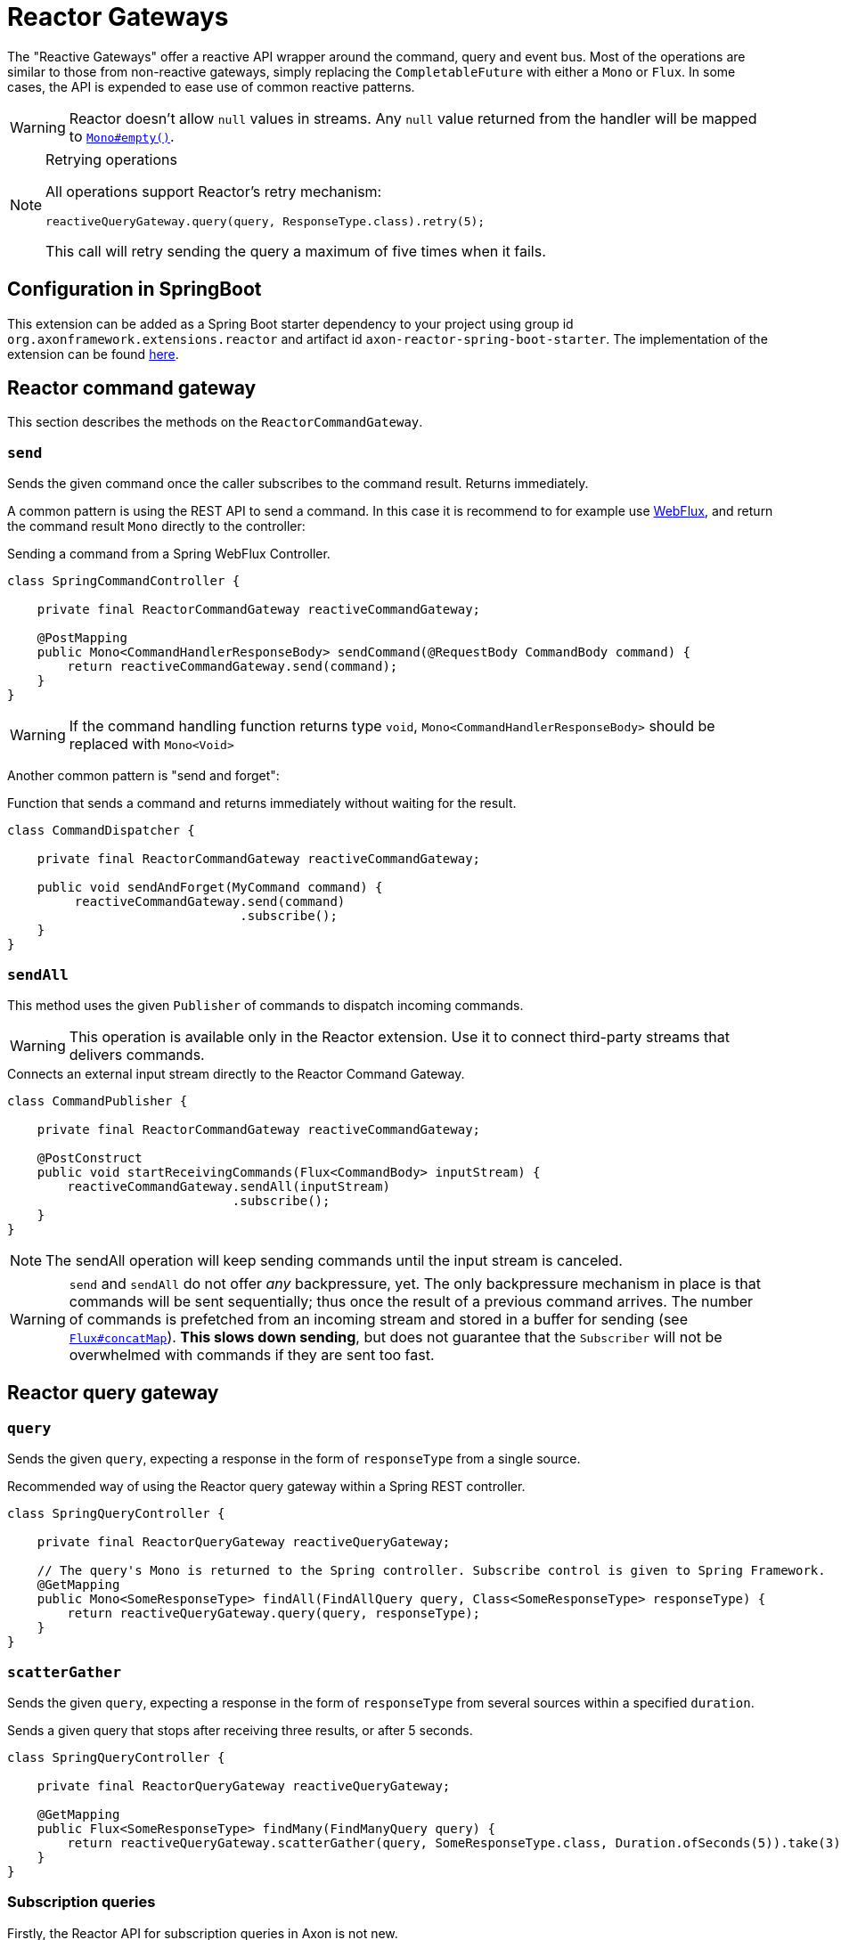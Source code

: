 :navtitle: Reactor Gateways
= Reactor Gateways

The "Reactive Gateways" offer a reactive API wrapper around the command, query and event bus. Most of the operations are similar to those from non-reactive gateways, simply replacing the `CompletableFuture` with either a `Mono` or `Flux`. In some cases, the API is expended to ease use of common reactive patterns.

WARNING: Reactor doesn't allow `null` values in streams. Any `null` value returned from the handler will be mapped to link:https://projectreactor.io/docs/core/release/api/reactor/core/publisher/Mono.html#empty[`Mono#empty()`,window=_blank,role=external].

[NOTE]
.Retrying operations
====
All operations support Reactor's retry mechanism:

[source,java]
----
reactiveQueryGateway.query(query, ResponseType.class).retry(5);
----
This call will retry sending the query a maximum of five times when it fails.
====

== Configuration in SpringBoot

This extension can be added as a Spring Boot starter dependency to your project using group id `org.axonframework.extensions.reactor` and artifact id `axon-reactor-spring-boot-starter`. The implementation of the extension can be found link:https://github.com/AxonFramework/extension-reactor[here,window=_blank,role=external].

== Reactor command gateway

This section describes the methods on the `ReactorCommandGateway`.

[[send]]
=== `send`
Sends the given command once the caller subscribes to the command result. Returns immediately.

A common pattern is using the REST API to send a command. In this case it is recommend to for example use link:https://docs.spring.io/spring-framework/docs/5.0.0.BUILD-SNAPSHOT/spring-framework-reference/html/web-reactive.html[WebFlux,window=_blank,role=external], and return the command result `Mono` directly to the controller:

[source,java]
.Sending a command from a Spring WebFlux Controller.
----
class SpringCommandController {

    private final ReactorCommandGateway reactiveCommandGateway;

    @PostMapping
    public Mono<CommandHandlerResponseBody> sendCommand(@RequestBody CommandBody command) {
        return reactiveCommandGateway.send(command);
    }
}
----

WARNING: If the command handling function returns type `void`, `Mono<CommandHandlerResponseBody>` should be replaced with `Mono<Void>`

Another common pattern is "send and forget":

[source,java]
.Function that sends a command and returns immediately without waiting for the result.
----
class CommandDispatcher {

    private final ReactorCommandGateway reactiveCommandGateway;

    public void sendAndForget(MyCommand command) {
         reactiveCommandGateway.send(command)
                               .subscribe();
    }
}
----

[[sendall]]
=== `sendAll`

This method uses the given `Publisher` of commands to dispatch incoming commands.

WARNING: This operation is available only in the Reactor extension. Use it to connect third-party streams that delivers commands.

[source,java]
.Connects an external input stream directly to the Reactor Command Gateway.
----
class CommandPublisher {

    private final ReactorCommandGateway reactiveCommandGateway;

    @PostConstruct
    public void startReceivingCommands(Flux<CommandBody> inputStream) {
        reactiveCommandGateway.sendAll(inputStream)
                              .subscribe();
    }
}
----

NOTE: The sendAll operation will keep sending commands until the input stream is canceled.

WARNING: `send` and `sendAll` do not offer _any_ backpressure, yet. The only backpressure mechanism in place is that commands will be sent sequentially; thus once the result of a previous command arrives. The number of commands is prefetched from an incoming stream and stored in a buffer for sending (see link:https://projectreactor.io/docs/core/release/api/reactor/core/publisher/Flux.html#concatMap[`Flux#concatMap`,window=_blank,role=external]). *This slows down sending*, but does not guarantee that the `Subscriber` will not be overwhelmed with commands if they are sent too fast.

== Reactor query gateway

[[query]]
=== `query`

Sends the given `query`, expecting a response in the form of `responseType` from a single source.

[source,java]
.Recommended way of using the Reactor query gateway within a Spring REST controller.
----
class SpringQueryController {

    private final ReactorQueryGateway reactiveQueryGateway;

    // The query's Mono is returned to the Spring controller. Subscribe control is given to Spring Framework.
    @GetMapping
    public Mono<SomeResponseType> findAll(FindAllQuery query, Class<SomeResponseType> responseType) {
        return reactiveQueryGateway.query(query, responseType);
    }
}
----

[[scattergather]]
=== `scatterGather`
Sends the given `query`, expecting a response in the form of `responseType` from several sources within a specified `duration`.

[source,java]
.Sends a given query that stops after receiving three results, or after 5 seconds.
----
class SpringQueryController {

    private final ReactorQueryGateway reactiveQueryGateway;

    @GetMapping
    public Flux<SomeResponseType> findMany(FindManyQuery query) {
        return reactiveQueryGateway.scatterGather(query, SomeResponseType.class, Duration.ofSeconds(5)).take(3);
    }
}
----

=== Subscription queries

Firstly, the Reactor API for subscription queries in Axon is not new.

However, we noticed several patterns which are often used, such as:

- Concatenating initial results with query updates in a single stream, or
- skipping the initial result all together.

As such, the Reactor Extension provides several methods to ease usage of these common patterns.

[[subscriptionquery]]
==== `subscriptionQuery`
Sends the given `query`, returns the initial result and keeps streaming incremental updates until a subscriber unsubscribes from the `Flux`.

Note that this method should be used when the response type of the initial result and incremental update match.

[source,java]
----
Flux<ResultType> resultFlux = reactiveQueryGateway.subscriptionQuery("criteriaQuery", ResultType.class);
----

The above invocation through the `ReactorQueryGateway` is equivalent to:

[source,java]
----
class SubscriptionQuerySender {

    private final ReactorQueryGateway reactiveQueryGateway;

    public Flux<SomeResponseType> sendSubscriptionQuery(SomeQuery query, Class<SomeResponseType> responseType) {
        return reactiveQueryGateway.subscriptionQuery(query, responseType, responseType)
                                   .flatMapMany(result -> result.initialResult()
                                                                .concatWith(result.updates())
                                                                .doFinally(signal -> result.close()));
    }
}
----

[[subscriptionquerymany]]
==== `subscriptionQueryMany`

Sends the given `query`, returns the initial result and keeps streaming incremental updates until a subscriber unsubscribes from the `Flux`.

This operation should be used when the initial result contains multiple instances of the response type which needs to be flattened. Additionally, the response type of the initial response and incremental updates need to match.

[source,java]
----
Flux<ResultType> resultFlux = reactiveQueryGateway.subscriptionQueryMany("criteriaQuery", ResultType.class);
----

The above invocation through the `ReactorQueryGateway` is equivalent to:

[source,java]
----
class SubscriptionQuerySender {

    private final ReactorQueryGateway reactiveQueryGateway;

    public Flux<SomeResponseType> sendSubscriptionQuery(SomeQuery query, Class<SomeResponseType> responseType) {
        return reactiveQueryGateway.subscriptionQuery(query,
                                                      ResponseTypes.multipleInstancesOf(responseType),
                                                      ResponseTypes.instanceOf(responseType))
                                   .flatMapMany(result -> result.initialResult()
                                                                .flatMapMany(Flux::fromIterable)
                                                                .concatWith(result.updates())
                                                                .doFinally(signal -> result.close()));
    }
}
----

[[queryupdated]]
==== `queryUpdates`
Sends the given `query` and streams incremental updates until a subscriber unsubscribes from the `Flux`.

This method could be used when subscriber is only interested in updates.

[source,java]
----
Flux<ResultType> updatesOnly = reactiveQueryGateway.queryUpdates("criteriaQuery", ResultType.class);
----

The above invocation through the ReactorQueryGateway is equivalent to:

[source,java]
----
class SubscriptionQuerySender {

    private final ReactorQueryGateway reactiveQueryGateway;

    public Flux<SomeResponseType> sendSubscriptionQuery(SomeQuery query, Class<SomeResponseType> responseType) {
        return reactiveQueryGateway.subscriptionQuery(query, ResponseTypes.instanceOf(Void.class), responseType)
                                   .flatMapMany(result -> result.updates()
                                                                .doFinally(signal -> result.close()));
    }
}
----

WARNING: In the above shown methods, the subscription query is closed automatically after a subscriber has unsubscribed from the `Flux`. When using the regular `QueryGateway`, the subscription query needs to be closed manually however.

== Reactor event gateway

Reactive variation of the `EventGateway`. Provides support for reactive return types such as `Flux`.

[[publish]]
=== `publish`
Publishes the given `events` once the caller subscribes to the resulting `Flux`.

This method returns events that were published. Note that the returned events may be different from those the user has published, granted an xref:_interceptors[interceptor] has been registered which modifies events.

[source,java]
.Example of dispatcher modified events, returned to user as the result `Flux`.
----
class EventPublisher {

    private final ReactorEventGateway reactiveEventGateway;

    // Register a dispatch interceptor to modify the event messages
    public EventPublisher() {
        reactiveEventGateway.registerDispatchInterceptor(
            eventMono -> eventMono.map(event -> GenericEventMessage.asEventMessage("intercepted" + event.getPayload()))
        );
    }

    public void publishEvent() {
        Flux<Object> result = reactiveEventGateway.publish("event");
    }
}
----

== Interceptors

Axon provides a notion of xref:axon_framework_ref:messaging-concepts:message-intercepting.adoc[interceptors]. The Reactor gateways allow for similar interceptor logic, namely the `ReactorMessageDispatchInterceptor` and `ReactorResultHandlerInterceptor`.

These interceptors allow us to centrally define rules and filters that will be applied to a message stream.

NOTE: Interceptors will be applied in order they have been registered to the given component.

=== React dispatch interceptors

The `ReactorMessageDispatchInterceptor` should be used to centrally apply rules and validations for outgoing messages. Note that a `ReactorMessageDispatchInterceptor` is an implementation of the default `MessageDispatchInterceptor` interface used throughout the framework. The implementation of this interface is described as follows:

[source,java]
----
@FunctionalInterface
public interface ReactorMessageDispatchInterceptor<M extends Message<?>> extends MessageDispatchInterceptor<M> {

    Mono<M> intercept(Mono<M> message);

    @Override
    default BiFunction<Integer, M, M> handle(List<? extends M> messages) {
        return (position, message) -> intercept(Mono.just(message)).block();
    }
}
----

It thus defaults the `MessageDispatchInterceptor#handle(List<? extends M>` method to utilize the `ReactorMessageDispatchInterceptor#intercept(Mono<M>`) method. As such, a `ReactorMessageDispatchInterceptor` could thus be configured on a plain Axon gateway too. Here are a couple of examples how a message dispatch interceptor could be used:

[source,java]
.Dispatch interceptor that adds key-value pairs to the message's `MetaData`.
----
class ReactorConfiguration {

    public void registerDispatchInterceptor(ReactorCommandGateway reactiveGateway) {
        reactiveGateway.registerDispatchInterceptor(
            msgMono -> msgMono.map(msg -> msg.andMetaData(Collections.singletonMap("key1", "value1")))
        );
    }
}
----

[source,java]
.Dispatch interceptor that discards the message, based on a security flag in the Reactor Context.
----
class ReactorConfiguration {

    public void registerDispatchInterceptor(ReactorEventGateway reactiveGateway) {
        reactiveGateway.registerDispatchInterceptor(
            msgMono -> msgMono.filterWhen(v -> Mono.subscriberContext()
                              .filter(ctx-> ctx.hasKey("security"))
                              .map(ctx->ctx.get("security")))
        );
    }
}
----

=== Reactor result handler interceptors

The `ReactorResultHandlerInterceptor` should be used to centrally apply rules and validations for incoming messages, a.k.a. results. The implementation of this interface is described as follows:

[source,java]
----
@FunctionalInterface
public interface ReactorResultHandlerInterceptor<M extends Message<?>, R extends ResultMessage<?>> {

    Flux<R> intercept(M message, Flux<R> results);
}
----

The parameters are the `message` that has been sent, and a `Flux` of `results` from that message, which is going to be intercepted. The `message` parameter can be useful if you want to apply a given result rule only for specific messages. Here are a couple of examples how a message result interceptor could be used:

NOTE: This type of interceptor is available _only_ in the Reactor Extension.

[source,java]
.Result interceptor which discards all results that have a payload matching `blockedPayload`
----
class ReactorConfiguration {

    public void registerResultInterceptor(ReactorQueryGateway reactiveGateway) {
        reactiveGateway.registerResultHandlerInterceptor(
            (msg, results) -> results.filter(r -> !r.getPayload().equals("blockedPayload"))
        );
    }
}
----

[source,java]
.Result interceptor which validates that the query result does not contain an empty `String`.
----
class ReactorConfiguration {

    public void registerResultInterceptor(ReactorQueryGateway reactiveGateway) {
        reactiveQueryGateway.registerResultHandlerInterceptor(
            (query, results) -> results.flatMap(r -> {
                if (r.getPayload().equals("")) {
                    return Flux.<ResultMessage<?>>error(new RuntimeException("no empty strings allowed"));
                } else {
                    return Flux.just(r);
                }
            })
        );
    }
}
----

[source,java]
.Result interceptor which discards all results where the `queryName` matches `myBlockedQuery`.
----
class ReactorConfiguration {

    public void registerResultInterceptor(ReactorQueryGateway reactiveGateway) {
        reactiveQueryGateway.registerResultHandlerInterceptor(
            (q, results) -> results.filter(it -> !((boolean) q.getQueryName().equals("myBlockedQuery")))
        );
    }
}
----

[source,java]
.Result interceptor which limits the result waiting time to thirty seconds per message.
----
class ReactorConfiguration {

    public void registerResultInterceptor(ReactorCommandGateway reactiveGateway) {
        reactiveGateway.registerResultHandlerInterceptor(
            (msg,results) -> results.timeout(Duration.ofSeconds(30))
        );
    }
}
----

[source,java]
.Result interceptor which limits the number of results to five entries, and logs all results.
----
class ReactorConfiguration {

    public void registerResultInterceptor(ReactorCommandGateway reactiveGateway) {
        reactiveGateway.registerResultHandlerInterceptor(
            (msg,results) -> results.log().take(5)
        );
    }
}
----
